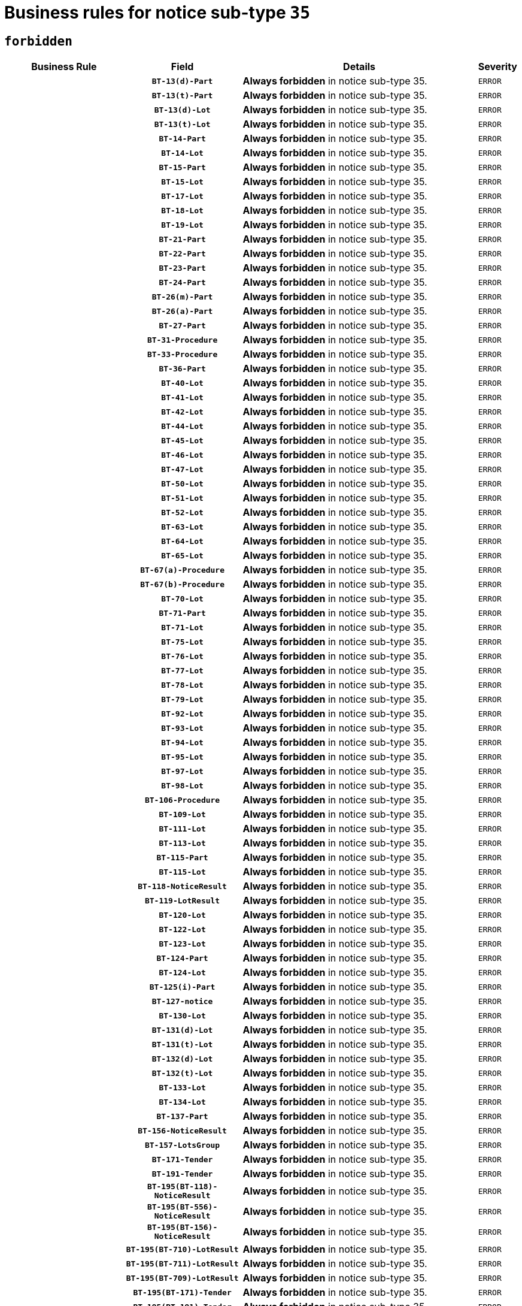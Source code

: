 = Business rules for notice sub-type `35`
:navtitle: Business Rules

== `forbidden`
[cols="<3,3,<6,>1", role="fixed-layout"]
|====
h| Business Rule h| Field h|Details h|Severity
h|
h|`BT-13(d)-Part`
a|

*Always forbidden* in notice sub-type 35.
|`ERROR`
h|
h|`BT-13(t)-Part`
a|

*Always forbidden* in notice sub-type 35.
|`ERROR`
h|
h|`BT-13(d)-Lot`
a|

*Always forbidden* in notice sub-type 35.
|`ERROR`
h|
h|`BT-13(t)-Lot`
a|

*Always forbidden* in notice sub-type 35.
|`ERROR`
h|
h|`BT-14-Part`
a|

*Always forbidden* in notice sub-type 35.
|`ERROR`
h|
h|`BT-14-Lot`
a|

*Always forbidden* in notice sub-type 35.
|`ERROR`
h|
h|`BT-15-Part`
a|

*Always forbidden* in notice sub-type 35.
|`ERROR`
h|
h|`BT-15-Lot`
a|

*Always forbidden* in notice sub-type 35.
|`ERROR`
h|
h|`BT-17-Lot`
a|

*Always forbidden* in notice sub-type 35.
|`ERROR`
h|
h|`BT-18-Lot`
a|

*Always forbidden* in notice sub-type 35.
|`ERROR`
h|
h|`BT-19-Lot`
a|

*Always forbidden* in notice sub-type 35.
|`ERROR`
h|
h|`BT-21-Part`
a|

*Always forbidden* in notice sub-type 35.
|`ERROR`
h|
h|`BT-22-Part`
a|

*Always forbidden* in notice sub-type 35.
|`ERROR`
h|
h|`BT-23-Part`
a|

*Always forbidden* in notice sub-type 35.
|`ERROR`
h|
h|`BT-24-Part`
a|

*Always forbidden* in notice sub-type 35.
|`ERROR`
h|
h|`BT-26(m)-Part`
a|

*Always forbidden* in notice sub-type 35.
|`ERROR`
h|
h|`BT-26(a)-Part`
a|

*Always forbidden* in notice sub-type 35.
|`ERROR`
h|
h|`BT-27-Part`
a|

*Always forbidden* in notice sub-type 35.
|`ERROR`
h|
h|`BT-31-Procedure`
a|

*Always forbidden* in notice sub-type 35.
|`ERROR`
h|
h|`BT-33-Procedure`
a|

*Always forbidden* in notice sub-type 35.
|`ERROR`
h|
h|`BT-36-Part`
a|

*Always forbidden* in notice sub-type 35.
|`ERROR`
h|
h|`BT-40-Lot`
a|

*Always forbidden* in notice sub-type 35.
|`ERROR`
h|
h|`BT-41-Lot`
a|

*Always forbidden* in notice sub-type 35.
|`ERROR`
h|
h|`BT-42-Lot`
a|

*Always forbidden* in notice sub-type 35.
|`ERROR`
h|
h|`BT-44-Lot`
a|

*Always forbidden* in notice sub-type 35.
|`ERROR`
h|
h|`BT-45-Lot`
a|

*Always forbidden* in notice sub-type 35.
|`ERROR`
h|
h|`BT-46-Lot`
a|

*Always forbidden* in notice sub-type 35.
|`ERROR`
h|
h|`BT-47-Lot`
a|

*Always forbidden* in notice sub-type 35.
|`ERROR`
h|
h|`BT-50-Lot`
a|

*Always forbidden* in notice sub-type 35.
|`ERROR`
h|
h|`BT-51-Lot`
a|

*Always forbidden* in notice sub-type 35.
|`ERROR`
h|
h|`BT-52-Lot`
a|

*Always forbidden* in notice sub-type 35.
|`ERROR`
h|
h|`BT-63-Lot`
a|

*Always forbidden* in notice sub-type 35.
|`ERROR`
h|
h|`BT-64-Lot`
a|

*Always forbidden* in notice sub-type 35.
|`ERROR`
h|
h|`BT-65-Lot`
a|

*Always forbidden* in notice sub-type 35.
|`ERROR`
h|
h|`BT-67(a)-Procedure`
a|

*Always forbidden* in notice sub-type 35.
|`ERROR`
h|
h|`BT-67(b)-Procedure`
a|

*Always forbidden* in notice sub-type 35.
|`ERROR`
h|
h|`BT-70-Lot`
a|

*Always forbidden* in notice sub-type 35.
|`ERROR`
h|
h|`BT-71-Part`
a|

*Always forbidden* in notice sub-type 35.
|`ERROR`
h|
h|`BT-71-Lot`
a|

*Always forbidden* in notice sub-type 35.
|`ERROR`
h|
h|`BT-75-Lot`
a|

*Always forbidden* in notice sub-type 35.
|`ERROR`
h|
h|`BT-76-Lot`
a|

*Always forbidden* in notice sub-type 35.
|`ERROR`
h|
h|`BT-77-Lot`
a|

*Always forbidden* in notice sub-type 35.
|`ERROR`
h|
h|`BT-78-Lot`
a|

*Always forbidden* in notice sub-type 35.
|`ERROR`
h|
h|`BT-79-Lot`
a|

*Always forbidden* in notice sub-type 35.
|`ERROR`
h|
h|`BT-92-Lot`
a|

*Always forbidden* in notice sub-type 35.
|`ERROR`
h|
h|`BT-93-Lot`
a|

*Always forbidden* in notice sub-type 35.
|`ERROR`
h|
h|`BT-94-Lot`
a|

*Always forbidden* in notice sub-type 35.
|`ERROR`
h|
h|`BT-95-Lot`
a|

*Always forbidden* in notice sub-type 35.
|`ERROR`
h|
h|`BT-97-Lot`
a|

*Always forbidden* in notice sub-type 35.
|`ERROR`
h|
h|`BT-98-Lot`
a|

*Always forbidden* in notice sub-type 35.
|`ERROR`
h|
h|`BT-106-Procedure`
a|

*Always forbidden* in notice sub-type 35.
|`ERROR`
h|
h|`BT-109-Lot`
a|

*Always forbidden* in notice sub-type 35.
|`ERROR`
h|
h|`BT-111-Lot`
a|

*Always forbidden* in notice sub-type 35.
|`ERROR`
h|
h|`BT-113-Lot`
a|

*Always forbidden* in notice sub-type 35.
|`ERROR`
h|
h|`BT-115-Part`
a|

*Always forbidden* in notice sub-type 35.
|`ERROR`
h|
h|`BT-115-Lot`
a|

*Always forbidden* in notice sub-type 35.
|`ERROR`
h|
h|`BT-118-NoticeResult`
a|

*Always forbidden* in notice sub-type 35.
|`ERROR`
h|
h|`BT-119-LotResult`
a|

*Always forbidden* in notice sub-type 35.
|`ERROR`
h|
h|`BT-120-Lot`
a|

*Always forbidden* in notice sub-type 35.
|`ERROR`
h|
h|`BT-122-Lot`
a|

*Always forbidden* in notice sub-type 35.
|`ERROR`
h|
h|`BT-123-Lot`
a|

*Always forbidden* in notice sub-type 35.
|`ERROR`
h|
h|`BT-124-Part`
a|

*Always forbidden* in notice sub-type 35.
|`ERROR`
h|
h|`BT-124-Lot`
a|

*Always forbidden* in notice sub-type 35.
|`ERROR`
h|
h|`BT-125(i)-Part`
a|

*Always forbidden* in notice sub-type 35.
|`ERROR`
h|
h|`BT-127-notice`
a|

*Always forbidden* in notice sub-type 35.
|`ERROR`
h|
h|`BT-130-Lot`
a|

*Always forbidden* in notice sub-type 35.
|`ERROR`
h|
h|`BT-131(d)-Lot`
a|

*Always forbidden* in notice sub-type 35.
|`ERROR`
h|
h|`BT-131(t)-Lot`
a|

*Always forbidden* in notice sub-type 35.
|`ERROR`
h|
h|`BT-132(d)-Lot`
a|

*Always forbidden* in notice sub-type 35.
|`ERROR`
h|
h|`BT-132(t)-Lot`
a|

*Always forbidden* in notice sub-type 35.
|`ERROR`
h|
h|`BT-133-Lot`
a|

*Always forbidden* in notice sub-type 35.
|`ERROR`
h|
h|`BT-134-Lot`
a|

*Always forbidden* in notice sub-type 35.
|`ERROR`
h|
h|`BT-137-Part`
a|

*Always forbidden* in notice sub-type 35.
|`ERROR`
h|
h|`BT-156-NoticeResult`
a|

*Always forbidden* in notice sub-type 35.
|`ERROR`
h|
h|`BT-157-LotsGroup`
a|

*Always forbidden* in notice sub-type 35.
|`ERROR`
h|
h|`BT-171-Tender`
a|

*Always forbidden* in notice sub-type 35.
|`ERROR`
h|
h|`BT-191-Tender`
a|

*Always forbidden* in notice sub-type 35.
|`ERROR`
h|
h|`BT-195(BT-118)-NoticeResult`
a|

*Always forbidden* in notice sub-type 35.
|`ERROR`
h|
h|`BT-195(BT-556)-NoticeResult`
a|

*Always forbidden* in notice sub-type 35.
|`ERROR`
h|
h|`BT-195(BT-156)-NoticeResult`
a|

*Always forbidden* in notice sub-type 35.
|`ERROR`
h|
h|`BT-195(BT-710)-LotResult`
a|

*Always forbidden* in notice sub-type 35.
|`ERROR`
h|
h|`BT-195(BT-711)-LotResult`
a|

*Always forbidden* in notice sub-type 35.
|`ERROR`
h|
h|`BT-195(BT-709)-LotResult`
a|

*Always forbidden* in notice sub-type 35.
|`ERROR`
h|
h|`BT-195(BT-171)-Tender`
a|

*Always forbidden* in notice sub-type 35.
|`ERROR`
h|
h|`BT-195(BT-191)-Tender`
a|

*Always forbidden* in notice sub-type 35.
|`ERROR`
h|
h|`BT-195(BT-106)-Procedure`
a|

*Always forbidden* in notice sub-type 35.
|`ERROR`
h|
h|`BT-195(BT-1351)-Procedure`
a|

*Always forbidden* in notice sub-type 35.
|`ERROR`
h|
h|`BT-195(BT-1118)-NoticeResult`
a|

*Always forbidden* in notice sub-type 35.
|`ERROR`
h|
h|`BT-195(BT-1561)-NoticeResult`
a|

*Always forbidden* in notice sub-type 35.
|`ERROR`
h|
h|`BT-195(BT-660)-LotResult`
a|

*Always forbidden* in notice sub-type 35.
|`ERROR`
h|
h|`BT-196(BT-118)-NoticeResult`
a|

*Always forbidden* in notice sub-type 35.
|`ERROR`
h|
h|`BT-196(BT-556)-NoticeResult`
a|

*Always forbidden* in notice sub-type 35.
|`ERROR`
h|
h|`BT-196(BT-156)-NoticeResult`
a|

*Always forbidden* in notice sub-type 35.
|`ERROR`
h|
h|`BT-196(BT-710)-LotResult`
a|

*Always forbidden* in notice sub-type 35.
|`ERROR`
h|
h|`BT-196(BT-711)-LotResult`
a|

*Always forbidden* in notice sub-type 35.
|`ERROR`
h|
h|`BT-196(BT-709)-LotResult`
a|

*Always forbidden* in notice sub-type 35.
|`ERROR`
h|
h|`BT-196(BT-171)-Tender`
a|

*Always forbidden* in notice sub-type 35.
|`ERROR`
h|
h|`BT-196(BT-191)-Tender`
a|

*Always forbidden* in notice sub-type 35.
|`ERROR`
h|
h|`BT-196(BT-106)-Procedure`
a|

*Always forbidden* in notice sub-type 35.
|`ERROR`
h|
h|`BT-196(BT-1351)-Procedure`
a|

*Always forbidden* in notice sub-type 35.
|`ERROR`
h|
h|`BT-196(BT-1118)-NoticeResult`
a|

*Always forbidden* in notice sub-type 35.
|`ERROR`
h|
h|`BT-196(BT-1561)-NoticeResult`
a|

*Always forbidden* in notice sub-type 35.
|`ERROR`
h|
h|`BT-196(BT-660)-LotResult`
a|

*Always forbidden* in notice sub-type 35.
|`ERROR`
h|
h|`BT-197(BT-118)-NoticeResult`
a|

*Always forbidden* in notice sub-type 35.
|`ERROR`
h|
h|`BT-197(BT-556)-NoticeResult`
a|

*Always forbidden* in notice sub-type 35.
|`ERROR`
h|
h|`BT-197(BT-156)-NoticeResult`
a|

*Always forbidden* in notice sub-type 35.
|`ERROR`
h|
h|`BT-197(BT-710)-LotResult`
a|

*Always forbidden* in notice sub-type 35.
|`ERROR`
h|
h|`BT-197(BT-711)-LotResult`
a|

*Always forbidden* in notice sub-type 35.
|`ERROR`
h|
h|`BT-197(BT-709)-LotResult`
a|

*Always forbidden* in notice sub-type 35.
|`ERROR`
h|
h|`BT-197(BT-171)-Tender`
a|

*Always forbidden* in notice sub-type 35.
|`ERROR`
h|
h|`BT-197(BT-191)-Tender`
a|

*Always forbidden* in notice sub-type 35.
|`ERROR`
h|
h|`BT-197(BT-106)-Procedure`
a|

*Always forbidden* in notice sub-type 35.
|`ERROR`
h|
h|`BT-197(BT-1351)-Procedure`
a|

*Always forbidden* in notice sub-type 35.
|`ERROR`
h|
h|`BT-197(BT-1118)-NoticeResult`
a|

*Always forbidden* in notice sub-type 35.
|`ERROR`
h|
h|`BT-197(BT-1561)-NoticeResult`
a|

*Always forbidden* in notice sub-type 35.
|`ERROR`
h|
h|`BT-197(BT-660)-LotResult`
a|

*Always forbidden* in notice sub-type 35.
|`ERROR`
h|
h|`BT-198(BT-118)-NoticeResult`
a|

*Always forbidden* in notice sub-type 35.
|`ERROR`
h|
h|`BT-198(BT-556)-NoticeResult`
a|

*Always forbidden* in notice sub-type 35.
|`ERROR`
h|
h|`BT-198(BT-156)-NoticeResult`
a|

*Always forbidden* in notice sub-type 35.
|`ERROR`
h|
h|`BT-198(BT-710)-LotResult`
a|

*Always forbidden* in notice sub-type 35.
|`ERROR`
h|
h|`BT-198(BT-711)-LotResult`
a|

*Always forbidden* in notice sub-type 35.
|`ERROR`
h|
h|`BT-198(BT-709)-LotResult`
a|

*Always forbidden* in notice sub-type 35.
|`ERROR`
h|
h|`BT-198(BT-171)-Tender`
a|

*Always forbidden* in notice sub-type 35.
|`ERROR`
h|
h|`BT-198(BT-191)-Tender`
a|

*Always forbidden* in notice sub-type 35.
|`ERROR`
h|
h|`BT-198(BT-106)-Procedure`
a|

*Always forbidden* in notice sub-type 35.
|`ERROR`
h|
h|`BT-198(BT-1351)-Procedure`
a|

*Always forbidden* in notice sub-type 35.
|`ERROR`
h|
h|`BT-198(BT-1118)-NoticeResult`
a|

*Always forbidden* in notice sub-type 35.
|`ERROR`
h|
h|`BT-198(BT-1561)-NoticeResult`
a|

*Always forbidden* in notice sub-type 35.
|`ERROR`
h|
h|`BT-198(BT-660)-LotResult`
a|

*Always forbidden* in notice sub-type 35.
|`ERROR`
h|
h|`BT-200-Contract`
a|

*Always forbidden* in notice sub-type 35.
|`ERROR`
h|
h|`BT-201-Contract`
a|

*Always forbidden* in notice sub-type 35.
|`ERROR`
h|
h|`BT-202-Contract`
a|

*Always forbidden* in notice sub-type 35.
|`ERROR`
h|
h|`BT-262-Part`
a|

*Always forbidden* in notice sub-type 35.
|`ERROR`
h|
h|`BT-263-Part`
a|

*Always forbidden* in notice sub-type 35.
|`ERROR`
h|
h|`BT-271-Procedure`
a|

*Always forbidden* in notice sub-type 35.
|`ERROR`
h|
h|`BT-271-LotsGroup`
a|

*Always forbidden* in notice sub-type 35.
|`ERROR`
h|
h|`BT-271-Lot`
a|

*Always forbidden* in notice sub-type 35.
|`ERROR`
h|
h|`BT-300-Part`
a|

*Always forbidden* in notice sub-type 35.
|`ERROR`
h|
h|`BT-500-Business`
a|

*Always forbidden* in notice sub-type 35.
|`ERROR`
h|
h|`BT-501-Business-National`
a|

*Always forbidden* in notice sub-type 35.
|`ERROR`
h|
h|`BT-501-Business-European`
a|

*Always forbidden* in notice sub-type 35.
|`ERROR`
h|
h|`BT-502-Business`
a|

*Always forbidden* in notice sub-type 35.
|`ERROR`
h|
h|`BT-503-Business`
a|

*Always forbidden* in notice sub-type 35.
|`ERROR`
h|
h|`BT-505-Business`
a|

*Always forbidden* in notice sub-type 35.
|`ERROR`
h|
h|`BT-506-Business`
a|

*Always forbidden* in notice sub-type 35.
|`ERROR`
h|
h|`BT-507-Business`
a|

*Always forbidden* in notice sub-type 35.
|`ERROR`
h|
h|`BT-510(a)-Business`
a|

*Always forbidden* in notice sub-type 35.
|`ERROR`
h|
h|`BT-510(b)-Business`
a|

*Always forbidden* in notice sub-type 35.
|`ERROR`
h|
h|`BT-510(c)-Business`
a|

*Always forbidden* in notice sub-type 35.
|`ERROR`
h|
h|`BT-512-Business`
a|

*Always forbidden* in notice sub-type 35.
|`ERROR`
h|
h|`BT-513-Business`
a|

*Always forbidden* in notice sub-type 35.
|`ERROR`
h|
h|`BT-514-Business`
a|

*Always forbidden* in notice sub-type 35.
|`ERROR`
h|
h|`BT-531-Part`
a|

*Always forbidden* in notice sub-type 35.
|`ERROR`
h|
h|`BT-536-Part`
a|

*Always forbidden* in notice sub-type 35.
|`ERROR`
h|
h|`BT-537-Part`
a|

*Always forbidden* in notice sub-type 35.
|`ERROR`
h|
h|`BT-538-Part`
a|

*Always forbidden* in notice sub-type 35.
|`ERROR`
h|
h|`BT-556-NoticeResult`
a|

*Always forbidden* in notice sub-type 35.
|`ERROR`
h|
h|`BT-578-Lot`
a|

*Always forbidden* in notice sub-type 35.
|`ERROR`
h|
h|`BT-615-Part`
a|

*Always forbidden* in notice sub-type 35.
|`ERROR`
h|
h|`BT-615-Lot`
a|

*Always forbidden* in notice sub-type 35.
|`ERROR`
h|
h|`BT-630(d)-Lot`
a|

*Always forbidden* in notice sub-type 35.
|`ERROR`
h|
h|`BT-630(t)-Lot`
a|

*Always forbidden* in notice sub-type 35.
|`ERROR`
h|
h|`BT-631-Lot`
a|

*Always forbidden* in notice sub-type 35.
|`ERROR`
h|
h|`BT-632-Part`
a|

*Always forbidden* in notice sub-type 35.
|`ERROR`
h|
h|`BT-632-Lot`
a|

*Always forbidden* in notice sub-type 35.
|`ERROR`
h|
h|`BT-644-Lot`
a|

*Always forbidden* in notice sub-type 35.
|`ERROR`
h|
h|`BT-651-Lot`
a|

*Always forbidden* in notice sub-type 35.
|`ERROR`
h|
h|`BT-660-LotResult`
a|

*Always forbidden* in notice sub-type 35.
|`ERROR`
h|
h|`BT-661-Lot`
a|

*Always forbidden* in notice sub-type 35.
|`ERROR`
h|
h|`BT-707-Part`
a|

*Always forbidden* in notice sub-type 35.
|`ERROR`
h|
h|`BT-707-Lot`
a|

*Always forbidden* in notice sub-type 35.
|`ERROR`
h|
h|`BT-708-Part`
a|

*Always forbidden* in notice sub-type 35.
|`ERROR`
h|
h|`BT-708-Lot`
a|

*Always forbidden* in notice sub-type 35.
|`ERROR`
h|
h|`BT-709-LotResult`
a|

*Always forbidden* in notice sub-type 35.
|`ERROR`
h|
h|`BT-710-LotResult`
a|

*Always forbidden* in notice sub-type 35.
|`ERROR`
h|
h|`BT-711-LotResult`
a|

*Always forbidden* in notice sub-type 35.
|`ERROR`
h|
h|`BT-717-Lot`
a|

*Always forbidden* in notice sub-type 35.
|`ERROR`
h|
h|`BT-723-LotResult`
a|

*Always forbidden* in notice sub-type 35.
|`ERROR`
h|
h|`BT-726-Part`
a|

*Always forbidden* in notice sub-type 35.
|`ERROR`
h|
h|`BT-726-LotsGroup`
a|

*Always forbidden* in notice sub-type 35.
|`ERROR`
h|
h|`BT-726-Lot`
a|

*Always forbidden* in notice sub-type 35.
|`ERROR`
h|
h|`BT-727-Part`
a|

*Always forbidden* in notice sub-type 35.
|`ERROR`
h|
h|`BT-728-Part`
a|

*Always forbidden* in notice sub-type 35.
|`ERROR`
h|
h|`BT-729-Lot`
a|

*Always forbidden* in notice sub-type 35.
|`ERROR`
h|
h|`BT-732-Lot`
a|

*Always forbidden* in notice sub-type 35.
|`ERROR`
h|
h|`BT-735-Lot`
a|

*Always forbidden* in notice sub-type 35.
|`ERROR`
h|
h|`BT-735-LotResult`
a|

*Always forbidden* in notice sub-type 35.
|`ERROR`
h|
h|`BT-736-Part`
a|

*Always forbidden* in notice sub-type 35.
|`ERROR`
h|
h|`BT-736-Lot`
a|

*Always forbidden* in notice sub-type 35.
|`ERROR`
h|
h|`BT-737-Part`
a|

*Always forbidden* in notice sub-type 35.
|`ERROR`
h|
h|`BT-737-Lot`
a|

*Always forbidden* in notice sub-type 35.
|`ERROR`
h|
h|`BT-739-Business`
a|

*Always forbidden* in notice sub-type 35.
|`ERROR`
h|
h|`BT-743-Lot`
a|

*Always forbidden* in notice sub-type 35.
|`ERROR`
h|
h|`BT-744-Lot`
a|

*Always forbidden* in notice sub-type 35.
|`ERROR`
h|
h|`BT-745-Lot`
a|

*Always forbidden* in notice sub-type 35.
|`ERROR`
h|
h|`BT-747-Lot`
a|

*Always forbidden* in notice sub-type 35.
|`ERROR`
h|
h|`BT-748-Lot`
a|

*Always forbidden* in notice sub-type 35.
|`ERROR`
h|
h|`BT-749-Lot`
a|

*Always forbidden* in notice sub-type 35.
|`ERROR`
h|
h|`BT-750-Lot`
a|

*Always forbidden* in notice sub-type 35.
|`ERROR`
h|
h|`BT-751-Lot`
a|

*Always forbidden* in notice sub-type 35.
|`ERROR`
h|
h|`BT-752-Lot`
a|

*Always forbidden* in notice sub-type 35.
|`ERROR`
h|
h|`BT-761-Lot`
a|

*Always forbidden* in notice sub-type 35.
|`ERROR`
h|
h|`BT-763-Procedure`
a|

*Always forbidden* in notice sub-type 35.
|`ERROR`
h|
h|`BT-764-Lot`
a|

*Always forbidden* in notice sub-type 35.
|`ERROR`
h|
h|`BT-765-Part`
a|

*Always forbidden* in notice sub-type 35.
|`ERROR`
h|
h|`BT-765-Lot`
a|

*Always forbidden* in notice sub-type 35.
|`ERROR`
h|
h|`BT-766-Lot`
a|

*Always forbidden* in notice sub-type 35.
|`ERROR`
h|
h|`BT-766-Part`
a|

*Always forbidden* in notice sub-type 35.
|`ERROR`
h|
h|`BT-769-Lot`
a|

*Always forbidden* in notice sub-type 35.
|`ERROR`
h|
h|`BT-771-Lot`
a|

*Always forbidden* in notice sub-type 35.
|`ERROR`
h|
h|`BT-772-Lot`
a|

*Always forbidden* in notice sub-type 35.
|`ERROR`
h|
h|`BT-779-Tender`
a|

*Always forbidden* in notice sub-type 35.
|`ERROR`
h|
h|`BT-780-Tender`
a|

*Always forbidden* in notice sub-type 35.
|`ERROR`
h|
h|`BT-781-Lot`
a|

*Always forbidden* in notice sub-type 35.
|`ERROR`
h|
h|`BT-782-Tender`
a|

*Always forbidden* in notice sub-type 35.
|`ERROR`
h|
h|`BT-783-Review`
a|

*Always forbidden* in notice sub-type 35.
|`ERROR`
h|
h|`BT-784-Review`
a|

*Always forbidden* in notice sub-type 35.
|`ERROR`
h|
h|`BT-785-Review`
a|

*Always forbidden* in notice sub-type 35.
|`ERROR`
h|
h|`BT-786-Review`
a|

*Always forbidden* in notice sub-type 35.
|`ERROR`
h|
h|`BT-787-Review`
a|

*Always forbidden* in notice sub-type 35.
|`ERROR`
h|
h|`BT-788-Review`
a|

*Always forbidden* in notice sub-type 35.
|`ERROR`
h|
h|`BT-789-Review`
a|

*Always forbidden* in notice sub-type 35.
|`ERROR`
h|
h|`BT-790-Review`
a|

*Always forbidden* in notice sub-type 35.
|`ERROR`
h|
h|`BT-791-Review`
a|

*Always forbidden* in notice sub-type 35.
|`ERROR`
h|
h|`BT-792-Review`
a|

*Always forbidden* in notice sub-type 35.
|`ERROR`
h|
h|`BT-793-Review`
a|

*Always forbidden* in notice sub-type 35.
|`ERROR`
h|
h|`BT-794-Review`
a|

*Always forbidden* in notice sub-type 35.
|`ERROR`
h|
h|`BT-795-Review`
a|

*Always forbidden* in notice sub-type 35.
|`ERROR`
h|
h|`BT-796-Review`
a|

*Always forbidden* in notice sub-type 35.
|`ERROR`
h|
h|`BT-797-Review`
a|

*Always forbidden* in notice sub-type 35.
|`ERROR`
h|
h|`BT-798-Review`
a|

*Always forbidden* in notice sub-type 35.
|`ERROR`
h|
h|`BT-799-ReviewBody`
a|

*Always forbidden* in notice sub-type 35.
|`ERROR`
h|
h|`BT-800(d)-Lot`
a|

*Always forbidden* in notice sub-type 35.
|`ERROR`
h|
h|`BT-800(t)-Lot`
a|

*Always forbidden* in notice sub-type 35.
|`ERROR`
h|
h|`BT-801-Lot`
a|

*Always forbidden* in notice sub-type 35.
|`ERROR`
h|
h|`BT-802-Lot`
a|

*Always forbidden* in notice sub-type 35.
|`ERROR`
h|
h|`BT-1118-NoticeResult`
a|

*Always forbidden* in notice sub-type 35.
|`ERROR`
h|
h|`BT-1251-Part`
a|

*Always forbidden* in notice sub-type 35.
|`ERROR`
h|
h|`BT-1311(d)-Lot`
a|

*Always forbidden* in notice sub-type 35.
|`ERROR`
h|
h|`BT-1311(t)-Lot`
a|

*Always forbidden* in notice sub-type 35.
|`ERROR`
h|
h|`BT-1351-Procedure`
a|

*Always forbidden* in notice sub-type 35.
|`ERROR`
h|
h|`BT-1501(n)-Contract`
a|

*Always forbidden* in notice sub-type 35.
|`ERROR`
h|
h|`BT-1501(s)-Contract`
a|

*Always forbidden* in notice sub-type 35.
|`ERROR`
h|
h|`BT-1561-NoticeResult`
a|

*Always forbidden* in notice sub-type 35.
|`ERROR`
h|
h|`BT-1711-Tender`
a|

*Always forbidden* in notice sub-type 35.
|`ERROR`
h|
h|`BT-5010-Lot`
a|

*Always forbidden* in notice sub-type 35.
|`ERROR`
h|
h|`BT-5071-Part`
a|

*Always forbidden* in notice sub-type 35.
|`ERROR`
h|
h|`BT-5101(a)-Part`
a|

*Always forbidden* in notice sub-type 35.
|`ERROR`
h|
h|`BT-5101(b)-Part`
a|

*Always forbidden* in notice sub-type 35.
|`ERROR`
h|
h|`BT-5101(c)-Part`
a|

*Always forbidden* in notice sub-type 35.
|`ERROR`
h|
h|`BT-5121-Part`
a|

*Always forbidden* in notice sub-type 35.
|`ERROR`
h|
h|`BT-5131-Part`
a|

*Always forbidden* in notice sub-type 35.
|`ERROR`
h|
h|`BT-5141-Part`
a|

*Always forbidden* in notice sub-type 35.
|`ERROR`
h|
h|`BT-6140-Lot`
a|

*Always forbidden* in notice sub-type 35.
|`ERROR`
h|
h|`BT-7220-Lot`
a|

*Always forbidden* in notice sub-type 35.
|`ERROR`
h|
h|`BT-7531-Lot`
a|

*Always forbidden* in notice sub-type 35.
|`ERROR`
h|
h|`BT-7532-Lot`
a|

*Always forbidden* in notice sub-type 35.
|`ERROR`
h|
h|`OPP-020-Contract`
a|

*Always forbidden* in notice sub-type 35.
|`ERROR`
h|
h|`OPP-021-Contract`
a|

*Always forbidden* in notice sub-type 35.
|`ERROR`
h|
h|`OPP-022-Contract`
a|

*Always forbidden* in notice sub-type 35.
|`ERROR`
h|
h|`OPP-023-Contract`
a|

*Always forbidden* in notice sub-type 35.
|`ERROR`
h|
h|`OPP-030-Tender`
a|

*Always forbidden* in notice sub-type 35.
|`ERROR`
h|
h|`OPP-031-Tender`
a|

*Always forbidden* in notice sub-type 35.
|`ERROR`
h|
h|`OPP-032-Tender`
a|

*Always forbidden* in notice sub-type 35.
|`ERROR`
h|
h|`OPP-033-Tender`
a|

*Always forbidden* in notice sub-type 35.
|`ERROR`
h|
h|`OPP-034-Tender`
a|

*Always forbidden* in notice sub-type 35.
|`ERROR`
h|
h|`OPP-040-Procedure`
a|

*Always forbidden* in notice sub-type 35.
|`ERROR`
h|
h|`OPP-051-Organization`
a|

*Always forbidden* in notice sub-type 35.
|`ERROR`
h|
h|`OPP-052-Organization`
a|

*Always forbidden* in notice sub-type 35.
|`ERROR`
h|
h|`OPP-080-Tender`
a|

*Always forbidden* in notice sub-type 35.
|`ERROR`
h|
h|`OPP-100-Business`
a|

*Always forbidden* in notice sub-type 35.
|`ERROR`
h|
h|`OPP-105-Business`
a|

*Always forbidden* in notice sub-type 35.
|`ERROR`
h|
h|`OPP-110-Business`
a|

*Always forbidden* in notice sub-type 35.
|`ERROR`
h|
h|`OPP-111-Business`
a|

*Always forbidden* in notice sub-type 35.
|`ERROR`
h|
h|`OPP-112-Business`
a|

*Always forbidden* in notice sub-type 35.
|`ERROR`
h|
h|`OPP-113-Business-European`
a|

*Always forbidden* in notice sub-type 35.
|`ERROR`
h|
h|`OPP-120-Business`
a|

*Always forbidden* in notice sub-type 35.
|`ERROR`
h|
h|`OPP-121-Business`
a|

*Always forbidden* in notice sub-type 35.
|`ERROR`
h|
h|`OPP-122-Business`
a|

*Always forbidden* in notice sub-type 35.
|`ERROR`
h|
h|`OPP-123-Business`
a|

*Always forbidden* in notice sub-type 35.
|`ERROR`
h|
h|`OPP-130-Business`
a|

*Always forbidden* in notice sub-type 35.
|`ERROR`
h|
h|`OPP-131-Business`
a|

*Always forbidden* in notice sub-type 35.
|`ERROR`
h|
h|`OPA-36-Part-Number`
a|

*Always forbidden* in notice sub-type 35.
|`ERROR`
h|
h|`OPT-050-Part`
a|

*Always forbidden* in notice sub-type 35.
|`ERROR`
h|
h|`OPT-050-Lot`
a|

*Always forbidden* in notice sub-type 35.
|`ERROR`
h|
h|`OPT-060-Lot`
a|

*Always forbidden* in notice sub-type 35.
|`ERROR`
h|
h|`OPT-070-Lot`
a|

*Always forbidden* in notice sub-type 35.
|`ERROR`
h|
h|`OPT-071-Lot`
a|

*Always forbidden* in notice sub-type 35.
|`ERROR`
h|
h|`OPT-072-Lot`
a|

*Always forbidden* in notice sub-type 35.
|`ERROR`
h|
h|`OPT-090-Lot`
a|

*Always forbidden* in notice sub-type 35.
|`ERROR`
h|
h|`OPT-091-ReviewReq`
a|

*Always forbidden* in notice sub-type 35.
|`ERROR`
h|
h|`OPT-092-ReviewBody`
a|

*Always forbidden* in notice sub-type 35.
|`ERROR`
h|
h|`OPT-092-ReviewReq`
a|

*Always forbidden* in notice sub-type 35.
|`ERROR`
h|
h|`OPA-98-Lot-Number`
a|

*Always forbidden* in notice sub-type 35.
|`ERROR`
h|
h|`OPT-110-Part-FiscalLegis`
a|

*Always forbidden* in notice sub-type 35.
|`ERROR`
h|
h|`OPT-111-Part-FiscalLegis`
a|

*Always forbidden* in notice sub-type 35.
|`ERROR`
h|
h|`OPT-112-Part-EnvironLegis`
a|

*Always forbidden* in notice sub-type 35.
|`ERROR`
h|
h|`OPT-113-Part-EmployLegis`
a|

*Always forbidden* in notice sub-type 35.
|`ERROR`
h|
h|`OPA-118-NoticeResult-Currency`
a|

*Always forbidden* in notice sub-type 35.
|`ERROR`
h|
h|`OPT-120-Part-EnvironLegis`
a|

*Always forbidden* in notice sub-type 35.
|`ERROR`
h|
h|`OPT-130-Part-EmployLegis`
a|

*Always forbidden* in notice sub-type 35.
|`ERROR`
h|
h|`OPT-140-Part`
a|

*Always forbidden* in notice sub-type 35.
|`ERROR`
h|
h|`OPT-140-Lot`
a|

*Always forbidden* in notice sub-type 35.
|`ERROR`
h|
h|`OPT-150-Lot`
a|

*Always forbidden* in notice sub-type 35.
|`ERROR`
h|
h|`OPT-155-LotResult`
a|

*Always forbidden* in notice sub-type 35.
|`ERROR`
h|
h|`OPT-156-LotResult`
a|

*Always forbidden* in notice sub-type 35.
|`ERROR`
h|
h|`OPT-301-Part-FiscalLegis`
a|

*Always forbidden* in notice sub-type 35.
|`ERROR`
h|
h|`OPT-301-Part-EnvironLegis`
a|

*Always forbidden* in notice sub-type 35.
|`ERROR`
h|
h|`OPT-301-Part-EmployLegis`
a|

*Always forbidden* in notice sub-type 35.
|`ERROR`
h|
h|`OPT-301-Part-AddInfo`
a|

*Always forbidden* in notice sub-type 35.
|`ERROR`
h|
h|`OPT-301-Part-DocProvider`
a|

*Always forbidden* in notice sub-type 35.
|`ERROR`
h|
h|`OPT-301-Part-TenderReceipt`
a|

*Always forbidden* in notice sub-type 35.
|`ERROR`
h|
h|`OPT-301-Part-TenderEval`
a|

*Always forbidden* in notice sub-type 35.
|`ERROR`
h|
h|`OPT-301-Part-ReviewOrg`
a|

*Always forbidden* in notice sub-type 35.
|`ERROR`
h|
h|`OPT-301-Part-ReviewInfo`
a|

*Always forbidden* in notice sub-type 35.
|`ERROR`
h|
h|`OPT-301-Part-Mediator`
a|

*Always forbidden* in notice sub-type 35.
|`ERROR`
h|
h|`OPT-301-Lot-TenderReceipt`
a|

*Always forbidden* in notice sub-type 35.
|`ERROR`
h|
h|`OPT-301-Lot-TenderEval`
a|

*Always forbidden* in notice sub-type 35.
|`ERROR`
h|
h|`OPT-301-ReviewBody`
a|

*Always forbidden* in notice sub-type 35.
|`ERROR`
h|
h|`OPT-301-ReviewReq`
a|

*Always forbidden* in notice sub-type 35.
|`ERROR`
|====

== `mandatory`
[cols="<3,3,<6,>1", role="fixed-layout"]
|====
h| Business Rule h| Field h|Details h|Severity
h|
h|`BT-01-notice`
a|

*Always mandatory* in notice sub-type 35.
|`ERROR`
h|
h|`BT-02-notice`
a|

*Always mandatory* in notice sub-type 35.
|`ERROR`
h|
h|`BT-03-notice`
a|

*Always mandatory* in notice sub-type 35.
|`ERROR`
h|
h|`BT-04-notice`
a|

*Always mandatory* in notice sub-type 35.
|`ERROR`
h|
h|`BT-05(a)-notice`
a|

*Always mandatory* in notice sub-type 35.
|`ERROR`
h|
h|`BT-05(b)-notice`
a|

*Always mandatory* in notice sub-type 35.
|`ERROR`
h|
h|`BT-11-Procedure-Buyer`
a|

*Always mandatory* in notice sub-type 35.
|`ERROR`
h|
h|`BT-21-Procedure`
a|

*Always mandatory* in notice sub-type 35.
|`ERROR`
h|
h|`BT-21-Lot`
a|

*Always mandatory* in notice sub-type 35.
|`ERROR`
h|
h|`BT-22-Lot`
a|

*Always mandatory* in notice sub-type 35.
|`ERROR`
h|
h|`BT-23-Procedure`
a|

*Always mandatory* in notice sub-type 35.
|`ERROR`
h|
h|`BT-23-Lot`
a|

*Always mandatory* in notice sub-type 35.
|`ERROR`
h|
h|`BT-24-Procedure`
a|

*Always mandatory* in notice sub-type 35.
|`ERROR`
h|
h|`BT-24-Lot`
a|

*Always mandatory* in notice sub-type 35.
|`ERROR`
h|
h|`BT-26(m)-Procedure`
a|

*Always mandatory* in notice sub-type 35.
|`ERROR`
h|
h|`BT-26(m)-Lot`
a|

*Always mandatory* in notice sub-type 35.
|`ERROR`
h|
h|`BT-137-Lot`
a|

*Always mandatory* in notice sub-type 35.
|`ERROR`
h|
h|`BT-142-LotResult`
a|

*Always mandatory* in notice sub-type 35.
|`ERROR`
h|
h|`BT-262-Procedure`
a|

*Always mandatory* in notice sub-type 35.
|`ERROR`
h|
h|`BT-262-Lot`
a|

*Always mandatory* in notice sub-type 35.
|`ERROR`
h|
h|`BT-500-Organization-Company`
a|

*Always mandatory* in notice sub-type 35.
|`ERROR`
h|
h|`BT-501-Organization-Company`
a|

*Always mandatory* in notice sub-type 35.
|`ERROR`
h|
h|`BT-503-Organization-Company`
a|

*Always mandatory* in notice sub-type 35.
|`ERROR`
h|
h|`BT-506-Organization-Company`
a|

*Always mandatory* in notice sub-type 35.
|`ERROR`
h|
h|`BT-513-Organization-Company`
a|

*Always mandatory* in notice sub-type 35.
|`ERROR`
h|
h|`BT-514-Organization-Company`
a|

*Always mandatory* in notice sub-type 35.
|`ERROR`
h|
h|`BT-701-notice`
a|

*Always mandatory* in notice sub-type 35.
|`ERROR`
h|
h|`BT-702(a)-notice`
a|

*Always mandatory* in notice sub-type 35.
|`ERROR`
h|
h|`BT-740-Procedure-Buyer`
a|

*Always mandatory* in notice sub-type 35.
|`ERROR`
h|
h|`BT-757-notice`
a|

*Always mandatory* in notice sub-type 35.
|`ERROR`
h|
h|`OPP-070-notice`
a|

*Always mandatory* in notice sub-type 35.
|`ERROR`
h|
h|`OPT-001-notice`
a|

*Always mandatory* in notice sub-type 35.
|`ERROR`
h|
h|`OPT-002-notice`
a|

*Always mandatory* in notice sub-type 35.
|`ERROR`
h|
h|`OPT-200-Organization-Company`
a|

*Always mandatory* in notice sub-type 35.
|`ERROR`
h|
h|`OPT-300-Procedure-Buyer`
a|

*Always mandatory* in notice sub-type 35.
|`ERROR`
h|
h|`OPT-301-Lot-AddInfo`
a|

*Always mandatory* in notice sub-type 35.
|`ERROR`
h|
h|`OPT-301-Lot-ReviewOrg`
a|

*Always mandatory* in notice sub-type 35.
|`ERROR`
h|
h|`OPT-322-LotResult`
a|

*Always mandatory* in notice sub-type 35.
|`ERROR`
h|
h|`OPT-999`
a|

*Always mandatory* in notice sub-type 35.
|`ERROR`
|====


